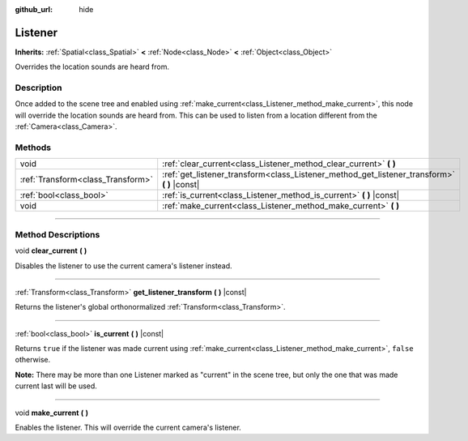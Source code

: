 :github_url: hide

.. DO NOT EDIT THIS FILE!!!
.. Generated automatically from Godot engine sources.
.. Generator: https://github.com/godotengine/godot/tree/3.6/doc/tools/make_rst.py.
.. XML source: https://github.com/godotengine/godot/tree/3.6/doc/classes/Listener.xml.

.. _class_Listener:

Listener
========

**Inherits:** :ref:`Spatial<class_Spatial>` **<** :ref:`Node<class_Node>` **<** :ref:`Object<class_Object>`

Overrides the location sounds are heard from.

.. rst-class:: classref-introduction-group

Description
-----------

Once added to the scene tree and enabled using :ref:`make_current<class_Listener_method_make_current>`, this node will override the location sounds are heard from. This can be used to listen from a location different from the :ref:`Camera<class_Camera>`.

.. rst-class:: classref-reftable-group

Methods
-------

.. table::
   :widths: auto

   +-----------------------------------+-------------------------------------------------------------------------------------------------+
   | void                              | :ref:`clear_current<class_Listener_method_clear_current>` **(** **)**                           |
   +-----------------------------------+-------------------------------------------------------------------------------------------------+
   | :ref:`Transform<class_Transform>` | :ref:`get_listener_transform<class_Listener_method_get_listener_transform>` **(** **)** |const| |
   +-----------------------------------+-------------------------------------------------------------------------------------------------+
   | :ref:`bool<class_bool>`           | :ref:`is_current<class_Listener_method_is_current>` **(** **)** |const|                         |
   +-----------------------------------+-------------------------------------------------------------------------------------------------+
   | void                              | :ref:`make_current<class_Listener_method_make_current>` **(** **)**                             |
   +-----------------------------------+-------------------------------------------------------------------------------------------------+

.. rst-class:: classref-section-separator

----

.. rst-class:: classref-descriptions-group

Method Descriptions
-------------------

.. _class_Listener_method_clear_current:

.. rst-class:: classref-method

void **clear_current** **(** **)**

Disables the listener to use the current camera's listener instead.

.. rst-class:: classref-item-separator

----

.. _class_Listener_method_get_listener_transform:

.. rst-class:: classref-method

:ref:`Transform<class_Transform>` **get_listener_transform** **(** **)** |const|

Returns the listener's global orthonormalized :ref:`Transform<class_Transform>`.

.. rst-class:: classref-item-separator

----

.. _class_Listener_method_is_current:

.. rst-class:: classref-method

:ref:`bool<class_bool>` **is_current** **(** **)** |const|

Returns ``true`` if the listener was made current using :ref:`make_current<class_Listener_method_make_current>`, ``false`` otherwise.

\ **Note:** There may be more than one Listener marked as "current" in the scene tree, but only the one that was made current last will be used.

.. rst-class:: classref-item-separator

----

.. _class_Listener_method_make_current:

.. rst-class:: classref-method

void **make_current** **(** **)**

Enables the listener. This will override the current camera's listener.

.. |virtual| replace:: :abbr:`virtual (This method should typically be overridden by the user to have any effect.)`
.. |const| replace:: :abbr:`const (This method has no side effects. It doesn't modify any of the instance's member variables.)`
.. |vararg| replace:: :abbr:`vararg (This method accepts any number of arguments after the ones described here.)`
.. |static| replace:: :abbr:`static (This method doesn't need an instance to be called, so it can be called directly using the class name.)`
